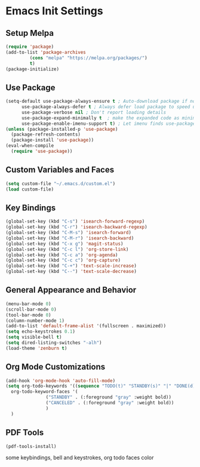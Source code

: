 #+PROPERTY: header-args :results silent
* Emacs Init Settings
** Setup Melpa
#+BEGIN_SRC emacs-lisp
  (require 'package)
  (add-to-list 'package-archives
	       (cons "melpa" "https://melpa.org/packages/")
	       t)
  (package-initialize)
#+END_SRC
** Use Package
#+BEGIN_SRC emacs-lisp
  (setq-default use-package-always-ensure t ; Auto-download package if not exists
		use-package-always-defer t ; Always defer load package to speed up startup
		use-package-verbose nil ; Don't report loading details
		use-package-expand-minimally t  ; make the expanded code as minimal as possible
		use-package-enable-imenu-support t) ; Let imenu finds use-package definitions
  (unless (package-installed-p 'use-package)
    (package-refresh-contents)
    (package-install 'use-package))
  (eval-when-compile
    (require 'use-package))
#+END_SRC
** Custom Variables and Faces
#+BEGIN_SRC emacs-lisp
(setq custom-file "~/.emacs.d/custom.el")
(load custom-file)
#+END_SRC
** Key Bindings
#+BEGIN_SRC emacs-lisp
  (global-set-key (kbd "C-s") 'isearch-forward-regexp)
  (global-set-key (kbd "C-r") 'isearch-backward-regexp)
  (global-set-key (kbd "C-M-s") 'isearch-forward)
  (global-set-key (kbd "C-M-r") 'isearch-backward)
  (global-set-key (kbd "C-x g") 'magit-status)
  (global-set-key (kbd "C-c l") 'org-store-link)
  (global-set-key (kbd "C-c a") 'org-agenda)
  (global-set-key (kbd "C-c c") 'org-capture)
  (global-set-key (kbd "C-+") 'text-scale-increase)
  (global-set-key (kbd "C--") 'text-scale-decrease)
#+END_SRC
** General Appearance and Behavior
#+BEGIN_SRC emacs-lisp
  (menu-bar-mode 0)
  (scroll-bar-mode 0)
  (tool-bar-mode 0)
  (column-number-mode 1)
  (add-to-list 'default-frame-alist '(fullscreen . maximized))
  (setq echo-keystrokes 0.1)
  (setq visible-bell t)
  (setq dired-listing-switches "-alh")
  (load-theme 'zenburn t)
#+END_SRC

** Org Mode Customizations

#+BEGIN_SRC emacs-lisp
  (add-hook 'org-mode-hook 'auto-fill-mode)
  (setq org-todo-keywords '((sequence "TODO(t)" "STANDBY(s)" "|" "DONE(d)" "CANCELED(c)"))
	org-todo-keyword-faces '(
				 ("STANDBY" . (:foreground "gray" :weight bold))
				 ("CANCELED" . (:foreground "gray" :weight bold))
				 )
	)
#+END_SRC

** PDF Tools

#+BEGIN_SRC emacs-lisp
  (pdf-tools-install)
#+END_SRC
some keybindings, bell and keystrokes, org todo faces color
